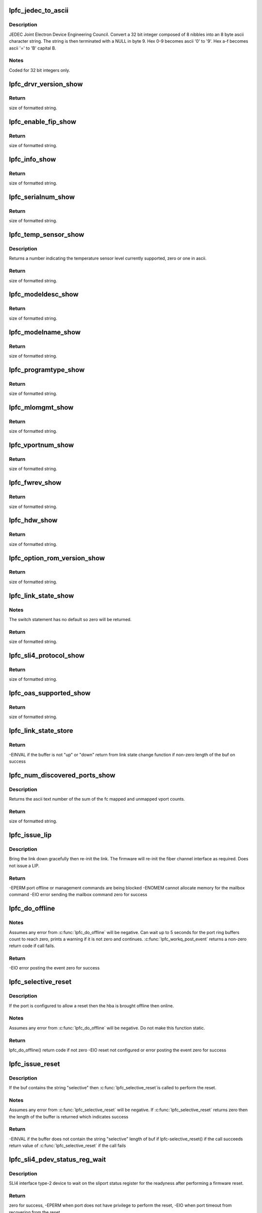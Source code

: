 .. -*- coding: utf-8; mode: rst -*-
.. src-file: drivers/scsi/lpfc/lpfc_attr.c

.. _`lpfc_jedec_to_ascii`:

lpfc_jedec_to_ascii
===================

.. c:function:: void lpfc_jedec_to_ascii(int incr, char hdw)

    Hex to ascii convertor according to JEDEC rules

    :param int incr:
        integer to convert.

    :param char hdw:
        ascii string holding converted integer plus a string terminator.

.. _`lpfc_jedec_to_ascii.description`:

Description
-----------

JEDEC Joint Electron Device Engineering Council.
Convert a 32 bit integer composed of 8 nibbles into an 8 byte ascii
character string. The string is then terminated with a NULL in byte 9.
Hex 0-9 becomes ascii '0' to '9'.
Hex a-f becomes ascii '=' to 'B' capital B.

.. _`lpfc_jedec_to_ascii.notes`:

Notes
-----

Coded for 32 bit integers only.

.. _`lpfc_drvr_version_show`:

lpfc_drvr_version_show
======================

.. c:function:: ssize_t lpfc_drvr_version_show(struct device *dev, struct device_attribute *attr, char *buf)

    Return the Emulex driver string with version number

    :param struct device \*dev:
        class unused variable.

    :param struct device_attribute \*attr:
        device attribute, not used.

    :param char \*buf:
        on return contains the module description text.

.. _`lpfc_drvr_version_show.return`:

Return
------

size of formatted string.

.. _`lpfc_enable_fip_show`:

lpfc_enable_fip_show
====================

.. c:function:: ssize_t lpfc_enable_fip_show(struct device *dev, struct device_attribute *attr, char *buf)

    Return the fip mode of the HBA

    :param struct device \*dev:
        class unused variable.

    :param struct device_attribute \*attr:
        device attribute, not used.

    :param char \*buf:
        on return contains the module description text.

.. _`lpfc_enable_fip_show.return`:

Return
------

size of formatted string.

.. _`lpfc_info_show`:

lpfc_info_show
==============

.. c:function:: ssize_t lpfc_info_show(struct device *dev, struct device_attribute *attr, char *buf)

    Return some pci info about the host in ascii

    :param struct device \*dev:
        class converted to a Scsi_host structure.

    :param struct device_attribute \*attr:
        device attribute, not used.

    :param char \*buf:
        on return contains the formatted text from \ :c:func:`lpfc_info`\ .

.. _`lpfc_info_show.return`:

Return
------

size of formatted string.

.. _`lpfc_serialnum_show`:

lpfc_serialnum_show
===================

.. c:function:: ssize_t lpfc_serialnum_show(struct device *dev, struct device_attribute *attr, char *buf)

    Return the hba serial number in ascii

    :param struct device \*dev:
        class converted to a Scsi_host structure.

    :param struct device_attribute \*attr:
        device attribute, not used.

    :param char \*buf:
        on return contains the formatted text serial number.

.. _`lpfc_serialnum_show.return`:

Return
------

size of formatted string.

.. _`lpfc_temp_sensor_show`:

lpfc_temp_sensor_show
=====================

.. c:function:: ssize_t lpfc_temp_sensor_show(struct device *dev, struct device_attribute *attr, char *buf)

    Return the temperature sensor level

    :param struct device \*dev:
        class converted to a Scsi_host structure.

    :param struct device_attribute \*attr:
        device attribute, not used.

    :param char \*buf:
        on return contains the formatted support level.

.. _`lpfc_temp_sensor_show.description`:

Description
-----------

Returns a number indicating the temperature sensor level currently
supported, zero or one in ascii.

.. _`lpfc_temp_sensor_show.return`:

Return
------

size of formatted string.

.. _`lpfc_modeldesc_show`:

lpfc_modeldesc_show
===================

.. c:function:: ssize_t lpfc_modeldesc_show(struct device *dev, struct device_attribute *attr, char *buf)

    Return the model description of the hba

    :param struct device \*dev:
        class converted to a Scsi_host structure.

    :param struct device_attribute \*attr:
        device attribute, not used.

    :param char \*buf:
        on return contains the scsi vpd model description.

.. _`lpfc_modeldesc_show.return`:

Return
------

size of formatted string.

.. _`lpfc_modelname_show`:

lpfc_modelname_show
===================

.. c:function:: ssize_t lpfc_modelname_show(struct device *dev, struct device_attribute *attr, char *buf)

    Return the model name of the hba

    :param struct device \*dev:
        class converted to a Scsi_host structure.

    :param struct device_attribute \*attr:
        device attribute, not used.

    :param char \*buf:
        on return contains the scsi vpd model name.

.. _`lpfc_modelname_show.return`:

Return
------

size of formatted string.

.. _`lpfc_programtype_show`:

lpfc_programtype_show
=====================

.. c:function:: ssize_t lpfc_programtype_show(struct device *dev, struct device_attribute *attr, char *buf)

    Return the program type of the hba

    :param struct device \*dev:
        class converted to a Scsi_host structure.

    :param struct device_attribute \*attr:
        device attribute, not used.

    :param char \*buf:
        on return contains the scsi vpd program type.

.. _`lpfc_programtype_show.return`:

Return
------

size of formatted string.

.. _`lpfc_mlomgmt_show`:

lpfc_mlomgmt_show
=================

.. c:function:: ssize_t lpfc_mlomgmt_show(struct device *dev, struct device_attribute *attr, char *buf)

    Return the Menlo Maintenance sli flag

    :param struct device \*dev:
        class converted to a Scsi_host structure.

    :param struct device_attribute \*attr:
        device attribute, not used.

    :param char \*buf:
        on return contains the Menlo Maintenance sli flag.

.. _`lpfc_mlomgmt_show.return`:

Return
------

size of formatted string.

.. _`lpfc_vportnum_show`:

lpfc_vportnum_show
==================

.. c:function:: ssize_t lpfc_vportnum_show(struct device *dev, struct device_attribute *attr, char *buf)

    Return the port number in ascii of the hba

    :param struct device \*dev:
        class converted to a Scsi_host structure.

    :param struct device_attribute \*attr:
        device attribute, not used.

    :param char \*buf:
        on return contains scsi vpd program type.

.. _`lpfc_vportnum_show.return`:

Return
------

size of formatted string.

.. _`lpfc_fwrev_show`:

lpfc_fwrev_show
===============

.. c:function:: ssize_t lpfc_fwrev_show(struct device *dev, struct device_attribute *attr, char *buf)

    Return the firmware rev running in the hba

    :param struct device \*dev:
        class converted to a Scsi_host structure.

    :param struct device_attribute \*attr:
        device attribute, not used.

    :param char \*buf:
        on return contains the scsi vpd program type.

.. _`lpfc_fwrev_show.return`:

Return
------

size of formatted string.

.. _`lpfc_hdw_show`:

lpfc_hdw_show
=============

.. c:function:: ssize_t lpfc_hdw_show(struct device *dev, struct device_attribute *attr, char *buf)

    Return the jedec information about the hba

    :param struct device \*dev:
        class converted to a Scsi_host structure.

    :param struct device_attribute \*attr:
        device attribute, not used.

    :param char \*buf:
        on return contains the scsi vpd program type.

.. _`lpfc_hdw_show.return`:

Return
------

size of formatted string.

.. _`lpfc_option_rom_version_show`:

lpfc_option_rom_version_show
============================

.. c:function:: ssize_t lpfc_option_rom_version_show(struct device *dev, struct device_attribute *attr, char *buf)

    Return the adapter ROM FCode version

    :param struct device \*dev:
        class converted to a Scsi_host structure.

    :param struct device_attribute \*attr:
        device attribute, not used.

    :param char \*buf:
        on return contains the ROM and FCode ascii strings.

.. _`lpfc_option_rom_version_show.return`:

Return
------

size of formatted string.

.. _`lpfc_link_state_show`:

lpfc_link_state_show
====================

.. c:function:: ssize_t lpfc_link_state_show(struct device *dev, struct device_attribute *attr, char *buf)

    Return the link state of the port

    :param struct device \*dev:
        class converted to a Scsi_host structure.

    :param struct device_attribute \*attr:
        device attribute, not used.

    :param char \*buf:
        on return contains text describing the state of the link.

.. _`lpfc_link_state_show.notes`:

Notes
-----

The switch statement has no default so zero will be returned.

.. _`lpfc_link_state_show.return`:

Return
------

size of formatted string.

.. _`lpfc_sli4_protocol_show`:

lpfc_sli4_protocol_show
=======================

.. c:function:: ssize_t lpfc_sli4_protocol_show(struct device *dev, struct device_attribute *attr, char *buf)

    Return the fip mode of the HBA

    :param struct device \*dev:
        class unused variable.

    :param struct device_attribute \*attr:
        device attribute, not used.

    :param char \*buf:
        on return contains the module description text.

.. _`lpfc_sli4_protocol_show.return`:

Return
------

size of formatted string.

.. _`lpfc_oas_supported_show`:

lpfc_oas_supported_show
=======================

.. c:function:: ssize_t lpfc_oas_supported_show(struct device *dev, struct device_attribute *attr, char *buf)

    Return whether or not Optimized Access Storage (OAS) is supported.

    :param struct device \*dev:
        class unused variable.

    :param struct device_attribute \*attr:
        device attribute, not used.

    :param char \*buf:
        on return contains the module description text.

.. _`lpfc_oas_supported_show.return`:

Return
------

size of formatted string.

.. _`lpfc_link_state_store`:

lpfc_link_state_store
=====================

.. c:function:: ssize_t lpfc_link_state_store(struct device *dev, struct device_attribute *attr, const char *buf, size_t count)

    Transition the link_state on an HBA port

    :param struct device \*dev:
        class device that is converted into a Scsi_host.

    :param struct device_attribute \*attr:
        device attribute, not used.

    :param const char \*buf:
        one or more lpfc_polling_flags values.

    :param size_t count:
        not used.

.. _`lpfc_link_state_store.return`:

Return
------

-EINVAL if the buffer is not "up" or "down"
return from link state change function if non-zero
length of the buf on success

.. _`lpfc_num_discovered_ports_show`:

lpfc_num_discovered_ports_show
==============================

.. c:function:: ssize_t lpfc_num_discovered_ports_show(struct device *dev, struct device_attribute *attr, char *buf)

    Return sum of mapped and unmapped vports

    :param struct device \*dev:
        class device that is converted into a Scsi_host.

    :param struct device_attribute \*attr:
        device attribute, not used.

    :param char \*buf:
        on return contains the sum of fc mapped and unmapped.

.. _`lpfc_num_discovered_ports_show.description`:

Description
-----------

Returns the ascii text number of the sum of the fc mapped and unmapped
vport counts.

.. _`lpfc_num_discovered_ports_show.return`:

Return
------

size of formatted string.

.. _`lpfc_issue_lip`:

lpfc_issue_lip
==============

.. c:function:: int lpfc_issue_lip(struct Scsi_Host *shost)

    Misnomer, name carried over from long ago

    :param struct Scsi_Host \*shost:
        Scsi_Host pointer.

.. _`lpfc_issue_lip.description`:

Description
-----------

Bring the link down gracefully then re-init the link. The firmware will
re-init the fiber channel interface as required. Does not issue a LIP.

.. _`lpfc_issue_lip.return`:

Return
------

-EPERM port offline or management commands are being blocked
-ENOMEM cannot allocate memory for the mailbox command
-EIO error sending the mailbox command
zero for success

.. _`lpfc_do_offline`:

lpfc_do_offline
===============

.. c:function:: int lpfc_do_offline(struct lpfc_hba *phba, uint32_t type)

    Issues a mailbox command to bring the link down

    :param struct lpfc_hba \*phba:
        lpfc_hba pointer.

    :param uint32_t type:
        LPFC_EVT_OFFLINE, LPFC_EVT_WARM_START, LPFC_EVT_KILL.

.. _`lpfc_do_offline.notes`:

Notes
-----

Assumes any error from \ :c:func:`lpfc_do_offline`\  will be negative.
Can wait up to 5 seconds for the port ring buffers count
to reach zero, prints a warning if it is not zero and continues.
\ :c:func:`lpfc_workq_post_event`\  returns a non-zero return code if call fails.

.. _`lpfc_do_offline.return`:

Return
------

-EIO error posting the event
zero for success

.. _`lpfc_selective_reset`:

lpfc_selective_reset
====================

.. c:function:: int lpfc_selective_reset(struct lpfc_hba *phba)

    Offline then onlines the port

    :param struct lpfc_hba \*phba:
        lpfc_hba pointer.

.. _`lpfc_selective_reset.description`:

Description
-----------

If the port is configured to allow a reset then the hba is brought
offline then online.

.. _`lpfc_selective_reset.notes`:

Notes
-----

Assumes any error from \ :c:func:`lpfc_do_offline`\  will be negative.
Do not make this function static.

.. _`lpfc_selective_reset.return`:

Return
------

lpfc_do_offline() return code if not zero
-EIO reset not configured or error posting the event
zero for success

.. _`lpfc_issue_reset`:

lpfc_issue_reset
================

.. c:function:: ssize_t lpfc_issue_reset(struct device *dev, struct device_attribute *attr, const char *buf, size_t count)

    Selectively resets an adapter

    :param struct device \*dev:
        class device that is converted into a Scsi_host.

    :param struct device_attribute \*attr:
        device attribute, not used.

    :param const char \*buf:
        containing the string "selective".

    :param size_t count:
        unused variable.

.. _`lpfc_issue_reset.description`:

Description
-----------

If the buf contains the string "selective" then \ :c:func:`lpfc_selective_reset`\ 
is called to perform the reset.

.. _`lpfc_issue_reset.notes`:

Notes
-----

Assumes any error from \ :c:func:`lpfc_selective_reset`\  will be negative.
If \ :c:func:`lpfc_selective_reset`\  returns zero then the length of the buffer
is returned which indicates success

.. _`lpfc_issue_reset.return`:

Return
------

-EINVAL if the buffer does not contain the string "selective"
length of buf if lpfc-selective_reset() if the call succeeds
return value of \ :c:func:`lpfc_selective_reset`\  if the call fails

.. _`lpfc_sli4_pdev_status_reg_wait`:

lpfc_sli4_pdev_status_reg_wait
==============================

.. c:function:: int lpfc_sli4_pdev_status_reg_wait(struct lpfc_hba *phba)

    Wait for pdev status register for readyness

    :param struct lpfc_hba \*phba:
        lpfc_hba pointer.

.. _`lpfc_sli4_pdev_status_reg_wait.description`:

Description
-----------

SLI4 interface type-2 device to wait on the sliport status register for
the readyness after performing a firmware reset.

.. _`lpfc_sli4_pdev_status_reg_wait.return`:

Return
------

zero for success, -EPERM when port does not have privilege to perform the
reset, -EIO when port timeout from recovering from the reset.

.. _`lpfc_sli4_pdev_status_reg_wait.note`:

Note
----

As the caller will interpret the return code by value, be careful in making
change or addition to return codes.

.. _`lpfc_sli4_pdev_reg_request`:

lpfc_sli4_pdev_reg_request
==========================

.. c:function:: ssize_t lpfc_sli4_pdev_reg_request(struct lpfc_hba *phba, uint32_t opcode)

    Request physical dev to perform a register acc

    :param struct lpfc_hba \*phba:
        lpfc_hba pointer.

    :param uint32_t opcode:
        *undescribed*

.. _`lpfc_sli4_pdev_reg_request.description`:

Description
-----------

Request SLI4 interface type-2 device to perform a physical register set
access.

.. _`lpfc_sli4_pdev_reg_request.return`:

Return
------

zero for success

.. _`lpfc_nport_evt_cnt_show`:

lpfc_nport_evt_cnt_show
=======================

.. c:function:: ssize_t lpfc_nport_evt_cnt_show(struct device *dev, struct device_attribute *attr, char *buf)

    Return the number of nport events

    :param struct device \*dev:
        class device that is converted into a Scsi_host.

    :param struct device_attribute \*attr:
        device attribute, not used.

    :param char \*buf:
        on return contains the ascii number of nport events.

.. _`lpfc_nport_evt_cnt_show.return`:

Return
------

size of formatted string.

.. _`lpfc_board_mode_show`:

lpfc_board_mode_show
====================

.. c:function:: ssize_t lpfc_board_mode_show(struct device *dev, struct device_attribute *attr, char *buf)

    Return the state of the board

    :param struct device \*dev:
        class device that is converted into a Scsi_host.

    :param struct device_attribute \*attr:
        device attribute, not used.

    :param char \*buf:
        on return contains the state of the adapter.

.. _`lpfc_board_mode_show.return`:

Return
------

size of formatted string.

.. _`lpfc_board_mode_store`:

lpfc_board_mode_store
=====================

.. c:function:: ssize_t lpfc_board_mode_store(struct device *dev, struct device_attribute *attr, const char *buf, size_t count)

    Puts the hba in online, offline, warm or error state

    :param struct device \*dev:
        class device that is converted into a Scsi_host.

    :param struct device_attribute \*attr:
        device attribute, not used.

    :param const char \*buf:
        containing one of the strings "online", "offline", "warm" or "error".

    :param size_t count:
        unused variable.

.. _`lpfc_board_mode_store.return`:

Return
------

-EACCES if enable hba reset not enabled
-EINVAL if the buffer does not contain a valid string (see above)
-EIO if \ :c:func:`lpfc_workq_post_event`\  or \ :c:func:`lpfc_do_offline`\  fails
buf length greater than zero indicates success

.. _`lpfc_get_hba_info`:

lpfc_get_hba_info
=================

.. c:function:: int lpfc_get_hba_info(struct lpfc_hba *phba, uint32_t *mxri, uint32_t *axri, uint32_t *mrpi, uint32_t *arpi, uint32_t *mvpi, uint32_t *avpi)

    Return various bits of informaton about the adapter

    :param struct lpfc_hba \*phba:
        pointer to the adapter structure.

    :param uint32_t \*mxri:
        max xri count.

    :param uint32_t \*axri:
        available xri count.

    :param uint32_t \*mrpi:
        max rpi count.

    :param uint32_t \*arpi:
        available rpi count.

    :param uint32_t \*mvpi:
        max vpi count.

    :param uint32_t \*avpi:
        available vpi count.

.. _`lpfc_get_hba_info.description`:

Description
-----------

If an integer pointer for an count is not null then the value for the
count is returned.

.. _`lpfc_get_hba_info.return`:

Return
------

zero on error
one for success

.. _`lpfc_max_rpi_show`:

lpfc_max_rpi_show
=================

.. c:function:: ssize_t lpfc_max_rpi_show(struct device *dev, struct device_attribute *attr, char *buf)

    Return maximum rpi

    :param struct device \*dev:
        class device that is converted into a Scsi_host.

    :param struct device_attribute \*attr:
        device attribute, not used.

    :param char \*buf:
        on return contains the maximum rpi count in decimal or "Unknown".

.. _`lpfc_max_rpi_show.description`:

Description
-----------

Calls \ :c:func:`lpfc_get_hba_info`\  asking for just the mrpi count.
If \ :c:func:`lpfc_get_hba_info`\  returns zero (failure) the buffer text is set
to "Unknown" and the buffer length is returned, therefore the caller
must check for "Unknown" in the buffer to detect a failure.

.. _`lpfc_max_rpi_show.return`:

Return
------

size of formatted string.

.. _`lpfc_used_rpi_show`:

lpfc_used_rpi_show
==================

.. c:function:: ssize_t lpfc_used_rpi_show(struct device *dev, struct device_attribute *attr, char *buf)

    Return maximum rpi minus available rpi

    :param struct device \*dev:
        class device that is converted into a Scsi_host.

    :param struct device_attribute \*attr:
        device attribute, not used.

    :param char \*buf:
        containing the used rpi count in decimal or "Unknown".

.. _`lpfc_used_rpi_show.description`:

Description
-----------

Calls \ :c:func:`lpfc_get_hba_info`\  asking for just the mrpi and arpi counts.
If \ :c:func:`lpfc_get_hba_info`\  returns zero (failure) the buffer text is set
to "Unknown" and the buffer length is returned, therefore the caller
must check for "Unknown" in the buffer to detect a failure.

.. _`lpfc_used_rpi_show.return`:

Return
------

size of formatted string.

.. _`lpfc_max_xri_show`:

lpfc_max_xri_show
=================

.. c:function:: ssize_t lpfc_max_xri_show(struct device *dev, struct device_attribute *attr, char *buf)

    Return maximum xri

    :param struct device \*dev:
        class device that is converted into a Scsi_host.

    :param struct device_attribute \*attr:
        device attribute, not used.

    :param char \*buf:
        on return contains the maximum xri count in decimal or "Unknown".

.. _`lpfc_max_xri_show.description`:

Description
-----------

Calls \ :c:func:`lpfc_get_hba_info`\  asking for just the mrpi count.
If \ :c:func:`lpfc_get_hba_info`\  returns zero (failure) the buffer text is set
to "Unknown" and the buffer length is returned, therefore the caller
must check for "Unknown" in the buffer to detect a failure.

.. _`lpfc_max_xri_show.return`:

Return
------

size of formatted string.

.. _`lpfc_used_xri_show`:

lpfc_used_xri_show
==================

.. c:function:: ssize_t lpfc_used_xri_show(struct device *dev, struct device_attribute *attr, char *buf)

    Return maximum xpi minus the available xpi

    :param struct device \*dev:
        class device that is converted into a Scsi_host.

    :param struct device_attribute \*attr:
        device attribute, not used.

    :param char \*buf:
        on return contains the used xri count in decimal or "Unknown".

.. _`lpfc_used_xri_show.description`:

Description
-----------

Calls \ :c:func:`lpfc_get_hba_info`\  asking for just the mxri and axri counts.
If \ :c:func:`lpfc_get_hba_info`\  returns zero (failure) the buffer text is set
to "Unknown" and the buffer length is returned, therefore the caller
must check for "Unknown" in the buffer to detect a failure.

.. _`lpfc_used_xri_show.return`:

Return
------

size of formatted string.

.. _`lpfc_max_vpi_show`:

lpfc_max_vpi_show
=================

.. c:function:: ssize_t lpfc_max_vpi_show(struct device *dev, struct device_attribute *attr, char *buf)

    Return maximum vpi

    :param struct device \*dev:
        class device that is converted into a Scsi_host.

    :param struct device_attribute \*attr:
        device attribute, not used.

    :param char \*buf:
        on return contains the maximum vpi count in decimal or "Unknown".

.. _`lpfc_max_vpi_show.description`:

Description
-----------

Calls \ :c:func:`lpfc_get_hba_info`\  asking for just the mvpi count.
If \ :c:func:`lpfc_get_hba_info`\  returns zero (failure) the buffer text is set
to "Unknown" and the buffer length is returned, therefore the caller
must check for "Unknown" in the buffer to detect a failure.

.. _`lpfc_max_vpi_show.return`:

Return
------

size of formatted string.

.. _`lpfc_used_vpi_show`:

lpfc_used_vpi_show
==================

.. c:function:: ssize_t lpfc_used_vpi_show(struct device *dev, struct device_attribute *attr, char *buf)

    Return maximum vpi minus the available vpi

    :param struct device \*dev:
        class device that is converted into a Scsi_host.

    :param struct device_attribute \*attr:
        device attribute, not used.

    :param char \*buf:
        on return contains the used vpi count in decimal or "Unknown".

.. _`lpfc_used_vpi_show.description`:

Description
-----------

Calls \ :c:func:`lpfc_get_hba_info`\  asking for just the mvpi and avpi counts.
If \ :c:func:`lpfc_get_hba_info`\  returns zero (failure) the buffer text is set
to "Unknown" and the buffer length is returned, therefore the caller
must check for "Unknown" in the buffer to detect a failure.

.. _`lpfc_used_vpi_show.return`:

Return
------

size of formatted string.

.. _`lpfc_npiv_info_show`:

lpfc_npiv_info_show
===================

.. c:function:: ssize_t lpfc_npiv_info_show(struct device *dev, struct device_attribute *attr, char *buf)

    Return text about NPIV support for the adapter

    :param struct device \*dev:
        class device that is converted into a Scsi_host.

    :param struct device_attribute \*attr:
        device attribute, not used.

    :param char \*buf:
        text that must be interpreted to determine if npiv is supported.

.. _`lpfc_npiv_info_show.description`:

Description
-----------

Buffer will contain text indicating npiv is not suppoerted on the port,
the port is an NPIV physical port, or it is an npiv virtual port with
the id of the vport.

.. _`lpfc_npiv_info_show.return`:

Return
------

size of formatted string.

.. _`lpfc_poll_show`:

lpfc_poll_show
==============

.. c:function:: ssize_t lpfc_poll_show(struct device *dev, struct device_attribute *attr, char *buf)

    Return text about poll support for the adapter

    :param struct device \*dev:
        class device that is converted into a Scsi_host.

    :param struct device_attribute \*attr:
        device attribute, not used.

    :param char \*buf:
        on return contains the cfg_poll in hex.

.. _`lpfc_poll_show.notes`:

Notes
-----

cfg_poll should be a lpfc_polling_flags type.

.. _`lpfc_poll_show.return`:

Return
------

size of formatted string.

.. _`lpfc_poll_store`:

lpfc_poll_store
===============

.. c:function:: ssize_t lpfc_poll_store(struct device *dev, struct device_attribute *attr, const char *buf, size_t count)

    Set the value of cfg_poll for the adapter

    :param struct device \*dev:
        class device that is converted into a Scsi_host.

    :param struct device_attribute \*attr:
        device attribute, not used.

    :param const char \*buf:
        one or more lpfc_polling_flags values.

    :param size_t count:
        not used.

.. _`lpfc_poll_store.notes`:

Notes
-----

buf contents converted to integer and checked for a valid value.

.. _`lpfc_poll_store.return`:

Return
------

-EINVAL if the buffer connot be converted or is out of range
length of the buf on success

.. _`lpfc_fips_level_show`:

lpfc_fips_level_show
====================

.. c:function:: ssize_t lpfc_fips_level_show(struct device *dev, struct device_attribute *attr, char *buf)

    Return the current FIPS level for the HBA

    :param struct device \*dev:
        class unused variable.

    :param struct device_attribute \*attr:
        device attribute, not used.

    :param char \*buf:
        on return contains the module description text.

.. _`lpfc_fips_level_show.return`:

Return
------

size of formatted string.

.. _`lpfc_fips_rev_show`:

lpfc_fips_rev_show
==================

.. c:function:: ssize_t lpfc_fips_rev_show(struct device *dev, struct device_attribute *attr, char *buf)

    Return the FIPS Spec revision for the HBA

    :param struct device \*dev:
        class unused variable.

    :param struct device_attribute \*attr:
        device attribute, not used.

    :param char \*buf:
        on return contains the module description text.

.. _`lpfc_fips_rev_show.return`:

Return
------

size of formatted string.

.. _`lpfc_dss_show`:

lpfc_dss_show
=============

.. c:function:: ssize_t lpfc_dss_show(struct device *dev, struct device_attribute *attr, char *buf)

    Return the current state of dss and the configured state

    :param struct device \*dev:
        class converted to a Scsi_host structure.

    :param struct device_attribute \*attr:
        device attribute, not used.

    :param char \*buf:
        on return contains the formatted text.

.. _`lpfc_dss_show.return`:

Return
------

size of formatted string.

.. _`lpfc_sriov_hw_max_virtfn_show`:

lpfc_sriov_hw_max_virtfn_show
=============================

.. c:function:: ssize_t lpfc_sriov_hw_max_virtfn_show(struct device *dev, struct device_attribute *attr, char *buf)

    Return maximum number of virtual functions

    :param struct device \*dev:
        class converted to a Scsi_host structure.

    :param struct device_attribute \*attr:
        device attribute, not used.

    :param char \*buf:
        on return contains the formatted support level.

.. _`lpfc_sriov_hw_max_virtfn_show.description`:

Description
-----------

Returns the maximum number of virtual functions a physical function can
support, 0 will be returned if called on virtual function.

.. _`lpfc_sriov_hw_max_virtfn_show.return`:

Return
------

size of formatted string.

.. _`lpfc_enable_bbcr_set`:

lpfc_enable_bbcr_set
====================

.. c:function:: ssize_t lpfc_enable_bbcr_set(struct lpfc_hba *phba, uint val)

    Sets an attribute value.

    :param struct lpfc_hba \*phba:
        pointer the the adapter structure.

    :param uint val:
        integer attribute value.

.. _`lpfc_enable_bbcr_set.description`:

Description
-----------

Validates the min and max values then sets the
adapter config field if in the valid range. prints error message
and does not set the parameter if invalid.

.. _`lpfc_enable_bbcr_set.return`:

Return
------

zero on success
-EINVAL if val is invalid

.. _`lpfc_param_show`:

lpfc_param_show
===============

.. c:function::  lpfc_param_show( attr)

    Return a cfg attribute value in decimal

    :param  attr:
        device attribute, not used.

.. _`lpfc_param_show.description`:

Description
-----------

Macro that given an attr e.g. hba_queue_depth expands
into a function with the name lpfc_hba_queue_depth_show.

lpfc_##attr##_show: Return the decimal value of an adapters cfg_xxx field.

.. _`lpfc_param_show.return`:

Return
------

size of formatted string.

.. _`lpfc_param_hex_show`:

lpfc_param_hex_show
===================

.. c:function::  lpfc_param_hex_show( attr)

    Return a cfg attribute value in hex

    :param  attr:
        device attribute, not used.

.. _`lpfc_param_hex_show.description`:

Description
-----------

Macro that given an attr e.g. hba_queue_depth expands
into a function with the name lpfc_hba_queue_depth_show

lpfc_##attr##_show: Return the hex value of an adapters cfg_xxx field.

.. _`lpfc_param_hex_show.return`:

Return
------

size of formatted string.

.. _`lpfc_param_init`:

lpfc_param_init
===============

.. c:function::  lpfc_param_init( attr,  default,  minval,  maxval)

    Initializes a cfg attribute

    :param  attr:
        *undescribed*

    :param  default:
        *undescribed*

    :param  minval:
        *undescribed*

    :param  maxval:
        *undescribed*

.. _`lpfc_param_init.description`:

Description
-----------

Macro that given an attr e.g. hba_queue_depth expands
into a function with the name lpfc_hba_queue_depth_init. The macro also
takes a default argument, a minimum and maximum argument.

lpfc_##attr##_init: Initializes an attribute.

Validates the min and max values then sets the adapter config field
accordingly, or uses the default if out of range and prints an error message.

.. _`lpfc_param_init.return`:

Return
------

zero on success
-EINVAL if default used

.. _`lpfc_param_set`:

lpfc_param_set
==============

.. c:function::  lpfc_param_set( attr,  default,  minval,  maxval)

    Set a cfg attribute value

    :param  attr:
        *undescribed*

    :param  default:
        *undescribed*

    :param  minval:
        *undescribed*

    :param  maxval:
        *undescribed*

.. _`lpfc_param_set.description`:

Description
-----------

Macro that given an attr e.g. hba_queue_depth expands
into a function with the name lpfc_hba_queue_depth_set

lpfc_##attr##_set: Sets an attribute value.

Validates the min and max values then sets the
adapter config field if in the valid range. prints error message
and does not set the parameter if invalid.

.. _`lpfc_param_set.return`:

Return
------

zero on success
-EINVAL if val is invalid

.. _`lpfc_param_store`:

lpfc_param_store
================

.. c:function::  lpfc_param_store( attr)

    Set a vport attribute value

    :param  attr:
        device attribute, not used.

.. _`lpfc_param_store.description`:

Description
-----------

Macro that given an attr e.g. hba_queue_depth expands
into a function with the name lpfc_hba_queue_depth_store.

lpfc_##attr##_store: Set an sttribute value.

Convert the ascii text number to an integer, then
use the lpfc_##attr##_set function to set the value.

.. _`lpfc_param_store.return`:

Return
------

-EINVAL if val is invalid or lpfc_##attr##_set() fails
length of buffer upon success.

.. _`lpfc_vport_param_show`:

lpfc_vport_param_show
=====================

.. c:function::  lpfc_vport_param_show( attr)

    Return decimal formatted cfg attribute value

    :param  attr:
        device attribute, not used.

.. _`lpfc_vport_param_show.description`:

Description
-----------

Macro that given an attr e.g. hba_queue_depth expands
into a function with the name lpfc_hba_queue_depth_show

lpfc_##attr##_show: prints the attribute value in decimal.

.. _`lpfc_vport_param_show.return`:

Return
------

length of formatted string.

.. _`lpfc_vport_param_hex_show`:

lpfc_vport_param_hex_show
=========================

.. c:function::  lpfc_vport_param_hex_show( attr)

    Return hex formatted attribute value

    :param  attr:
        device attribute, not used.

.. _`lpfc_vport_param_hex_show.description`:

Description
-----------

Macro that given an attr e.g.
hba_queue_depth expands into a function with the name
lpfc_hba_queue_depth_show

lpfc_##attr##_show: prints the attribute value in hexadecimal.

.. _`lpfc_vport_param_hex_show.return`:

Return
------

length of formatted string.

.. _`lpfc_vport_param_init`:

lpfc_vport_param_init
=====================

.. c:function::  lpfc_vport_param_init( attr,  default,  minval,  maxval)

    Initialize a vport cfg attribute

    :param  attr:
        *undescribed*

    :param  default:
        *undescribed*

    :param  minval:
        *undescribed*

    :param  maxval:
        *undescribed*

.. _`lpfc_vport_param_init.description`:

Description
-----------

Macro that given an attr e.g. hba_queue_depth expands
into a function with the name lpfc_hba_queue_depth_init. The macro also
takes a default argument, a minimum and maximum argument.

lpfc_##attr##_init: validates the min and max values then sets the
adapter config field accordingly, or uses the default if out of range
and prints an error message.

.. _`lpfc_vport_param_init.return`:

Return
------

zero on success
-EINVAL if default used

.. _`lpfc_vport_param_set`:

lpfc_vport_param_set
====================

.. c:function::  lpfc_vport_param_set( attr,  default,  minval,  maxval)

    Set a vport cfg attribute

    :param  attr:
        *undescribed*

    :param  default:
        *undescribed*

    :param  minval:
        *undescribed*

    :param  maxval:
        *undescribed*

.. _`lpfc_vport_param_set.description`:

Description
-----------

Macro that given an attr e.g. hba_queue_depth expands
into a function with the name lpfc_hba_queue_depth_set

lpfc_##attr##_set: validates the min and max values then sets the
adapter config field if in the valid range. prints error message
and does not set the parameter if invalid.

.. _`lpfc_vport_param_set.return`:

Return
------

zero on success
-EINVAL if val is invalid

.. _`lpfc_vport_param_store`:

lpfc_vport_param_store
======================

.. c:function::  lpfc_vport_param_store( attr)

    Set a vport attribute

    :param  attr:
        *undescribed*

.. _`lpfc_vport_param_store.description`:

Description
-----------

Macro that given an attr e.g. hba_queue_depth
expands into a function with the name lpfc_hba_queue_depth_store

lpfc_##attr##_store: convert the ascii text number to an integer, then
use the lpfc_##attr##_set function to set the value.

.. _`lpfc_vport_param_store.return`:

Return
------

-EINVAL if val is invalid or lpfc_##attr##_set() fails
length of buffer upon success.

.. _`lpfc_wwn_set`:

lpfc_wwn_set
============

.. c:function:: size_t lpfc_wwn_set(const char *buf, size_t cnt, char wwn)

    Convert string to the 8 byte WWN value.

    :param const char \*buf:
        WWN string.

    :param size_t cnt:
        Length of string.

    :param char wwn:
        Array to receive converted wwn value.

.. _`lpfc_wwn_set.return`:

Return
------

-EINVAL if the buffer does not contain a valid wwn
0 success

.. _`lpfc_soft_wwn_enable_store`:

lpfc_soft_wwn_enable_store
==========================

.. c:function:: ssize_t lpfc_soft_wwn_enable_store(struct device *dev, struct device_attribute *attr, const char *buf, size_t count)

    Allows setting of the wwn if the key is valid

    :param struct device \*dev:
        class device that is converted into a Scsi_host.

    :param struct device_attribute \*attr:
        device attribute, not used.

    :param const char \*buf:
        containing the string lpfc_soft_wwn_key.

    :param size_t count:
        must be size of lpfc_soft_wwn_key.

.. _`lpfc_soft_wwn_enable_store.return`:

Return
------

-EINVAL if the buffer does not contain lpfc_soft_wwn_key
length of buf indicates success

.. _`lpfc_soft_wwpn_show`:

lpfc_soft_wwpn_show
===================

.. c:function:: ssize_t lpfc_soft_wwpn_show(struct device *dev, struct device_attribute *attr, char *buf)

    Return the cfg soft ww port name of the adapter

    :param struct device \*dev:
        class device that is converted into a Scsi_host.

    :param struct device_attribute \*attr:
        device attribute, not used.

    :param char \*buf:
        on return contains the wwpn in hexadecimal.

.. _`lpfc_soft_wwpn_show.return`:

Return
------

size of formatted string.

.. _`lpfc_soft_wwpn_store`:

lpfc_soft_wwpn_store
====================

.. c:function:: ssize_t lpfc_soft_wwpn_store(struct device *dev, struct device_attribute *attr, const char *buf, size_t count)

    Set the ww port name of the adapter \ ``dev``\  class device that is converted into a Scsi_host.

    :param struct device \*dev:
        *undescribed*

    :param struct device_attribute \*attr:
        device attribute, not used.

    :param const char \*buf:
        contains the wwpn in hexadecimal.

    :param size_t count:
        number of wwpn bytes in buf

.. _`lpfc_soft_wwpn_store.return`:

Return
------

-EACCES hba reset not enabled, adapter over temp
-EINVAL soft wwn not enabled, count is invalid, invalid wwpn byte invalid
-EIO error taking adapter offline or online
value of count on success

.. _`lpfc_soft_wwnn_show`:

lpfc_soft_wwnn_show
===================

.. c:function:: ssize_t lpfc_soft_wwnn_show(struct device *dev, struct device_attribute *attr, char *buf)

    Return the cfg soft ww node name for the adapter

    :param struct device \*dev:
        class device that is converted into a Scsi_host.

    :param struct device_attribute \*attr:
        device attribute, not used.

    :param char \*buf:
        on return contains the wwnn in hexadecimal.

.. _`lpfc_soft_wwnn_show.return`:

Return
------

size of formatted string.

.. _`lpfc_soft_wwnn_store`:

lpfc_soft_wwnn_store
====================

.. c:function:: ssize_t lpfc_soft_wwnn_store(struct device *dev, struct device_attribute *attr, const char *buf, size_t count)

    sets the ww node name of the adapter

    :param struct device \*dev:
        *undescribed*

    :param struct device_attribute \*attr:
        *undescribed*

    :param const char \*buf:
        contains the ww node name in hexadecimal.

    :param size_t count:
        number of wwnn bytes in buf.

.. _`lpfc_soft_wwnn_store.return`:

Return
------

-EINVAL soft wwn not enabled, count is invalid, invalid wwnn byte invalid
value of count on success

.. _`lpfc_oas_tgt_show`:

lpfc_oas_tgt_show
=================

.. c:function:: ssize_t lpfc_oas_tgt_show(struct device *dev, struct device_attribute *attr, char *buf)

    Return wwpn of target whose luns maybe enabled for Optimized Access Storage (OAS) operations.

    :param struct device \*dev:
        class device that is converted into a Scsi_host.

    :param struct device_attribute \*attr:
        device attribute, not used.

    :param char \*buf:
        buffer for passing information.

.. _`lpfc_oas_tgt_show.return`:

Return
------

value of count

.. _`lpfc_oas_tgt_store`:

lpfc_oas_tgt_store
==================

.. c:function:: ssize_t lpfc_oas_tgt_store(struct device *dev, struct device_attribute *attr, const char *buf, size_t count)

    Store wwpn of target whose luns maybe enabled for Optimized Access Storage (OAS) operations.

    :param struct device \*dev:
        class device that is converted into a Scsi_host.

    :param struct device_attribute \*attr:
        device attribute, not used.

    :param const char \*buf:
        buffer for passing information.

    :param size_t count:
        Size of the data buffer.

.. _`lpfc_oas_tgt_store.return`:

Return
------

-EINVAL count is invalid, invalid wwpn byte invalid
-EPERM oas is not supported by hba
value of count on success

.. _`lpfc_oas_priority_show`:

lpfc_oas_priority_show
======================

.. c:function:: ssize_t lpfc_oas_priority_show(struct device *dev, struct device_attribute *attr, char *buf)

    Return wwpn of target whose luns maybe enabled for Optimized Access Storage (OAS) operations.

    :param struct device \*dev:
        class device that is converted into a Scsi_host.

    :param struct device_attribute \*attr:
        device attribute, not used.

    :param char \*buf:
        buffer for passing information.

.. _`lpfc_oas_priority_show.return`:

Return
------

value of count

.. _`lpfc_oas_priority_store`:

lpfc_oas_priority_store
=======================

.. c:function:: ssize_t lpfc_oas_priority_store(struct device *dev, struct device_attribute *attr, const char *buf, size_t count)

    Store wwpn of target whose luns maybe enabled for Optimized Access Storage (OAS) operations.

    :param struct device \*dev:
        class device that is converted into a Scsi_host.

    :param struct device_attribute \*attr:
        device attribute, not used.

    :param const char \*buf:
        buffer for passing information.

    :param size_t count:
        Size of the data buffer.

.. _`lpfc_oas_priority_store.return`:

Return
------

-EINVAL count is invalid, invalid wwpn byte invalid
-EPERM oas is not supported by hba
value of count on success

.. _`lpfc_oas_vpt_show`:

lpfc_oas_vpt_show
=================

.. c:function:: ssize_t lpfc_oas_vpt_show(struct device *dev, struct device_attribute *attr, char *buf)

    Return wwpn of vport whose targets maybe enabled for Optimized Access Storage (OAS) operations.

    :param struct device \*dev:
        class device that is converted into a Scsi_host.

    :param struct device_attribute \*attr:
        device attribute, not used.

    :param char \*buf:
        buffer for passing information.

.. _`lpfc_oas_vpt_show.return`:

Return
------

value of count on success

.. _`lpfc_oas_vpt_store`:

lpfc_oas_vpt_store
==================

.. c:function:: ssize_t lpfc_oas_vpt_store(struct device *dev, struct device_attribute *attr, const char *buf, size_t count)

    Store wwpn of vport whose targets maybe enabled for Optimized Access Storage (OAS) operations.

    :param struct device \*dev:
        class device that is converted into a Scsi_host.

    :param struct device_attribute \*attr:
        device attribute, not used.

    :param const char \*buf:
        buffer for passing information.

    :param size_t count:
        Size of the data buffer.

.. _`lpfc_oas_vpt_store.return`:

Return
------

-EINVAL count is invalid, invalid wwpn byte invalid
-EPERM oas is not supported by hba
value of count on success

.. _`lpfc_oas_lun_state_show`:

lpfc_oas_lun_state_show
=======================

.. c:function:: ssize_t lpfc_oas_lun_state_show(struct device *dev, struct device_attribute *attr, char *buf)

    Return the current state (enabled or disabled) of whether luns will be enabled or disabled for Optimized Access Storage (OAS) operations.

    :param struct device \*dev:
        class device that is converted into a Scsi_host.

    :param struct device_attribute \*attr:
        device attribute, not used.

    :param char \*buf:
        buffer for passing information.

.. _`lpfc_oas_lun_state_show.return`:

Return
------

size of formatted string.

.. _`lpfc_oas_lun_state_store`:

lpfc_oas_lun_state_store
========================

.. c:function:: ssize_t lpfc_oas_lun_state_store(struct device *dev, struct device_attribute *attr, const char *buf, size_t count)

    Store the state (enabled or disabled) of whether luns will be enabled or disabled for Optimized Access Storage (OAS) operations.

    :param struct device \*dev:
        class device that is converted into a Scsi_host.

    :param struct device_attribute \*attr:
        device attribute, not used.

    :param const char \*buf:
        buffer for passing information.

    :param size_t count:
        Size of the data buffer.

.. _`lpfc_oas_lun_state_store.return`:

Return
------

-EINVAL count is invalid, invalid wwpn byte invalid
-EPERM oas is not supported by hba
value of count on success

.. _`lpfc_oas_lun_status_show`:

lpfc_oas_lun_status_show
========================

.. c:function:: ssize_t lpfc_oas_lun_status_show(struct device *dev, struct device_attribute *attr, char *buf)

    Return the status of the Optimized Access Storage (OAS) lun returned by the lpfc_oas_lun_show function.

    :param struct device \*dev:
        class device that is converted into a Scsi_host.

    :param struct device_attribute \*attr:
        device attribute, not used.

    :param char \*buf:
        buffer for passing information.

.. _`lpfc_oas_lun_status_show.return`:

Return
------

size of formatted string.

.. _`lpfc_oas_lun_state_set`:

lpfc_oas_lun_state_set
======================

.. c:function:: size_t lpfc_oas_lun_state_set(struct lpfc_hba *phba, uint8_t vpt_wwpn, uint8_t tgt_wwpn, uint64_t lun, uint32_t oas_state, uint8_t pri)

    enable or disable a lun for Optimized Access Storage (OAS) operations.

    :param struct lpfc_hba \*phba:
        lpfc_hba pointer.

    :param uint8_t vpt_wwpn:
        *undescribed*

    :param uint8_t tgt_wwpn:
        *undescribed*

    :param uint64_t lun:
        the fc lun for setting oas state.

    :param uint32_t oas_state:
        the oas state to be set to the lun.

    :param uint8_t pri:
        *undescribed*

.. _`lpfc_oas_lun_state_set.return`:

Return
------

SUCCESS : 0
-EPERM OAS is not enabled or not supported by this port.

.. _`lpfc_oas_lun_get_next`:

lpfc_oas_lun_get_next
=====================

.. c:function:: uint64_t lpfc_oas_lun_get_next(struct lpfc_hba *phba, uint8_t vpt_wwpn, uint8_t tgt_wwpn, uint32_t *lun_status, uint32_t *lun_pri)

    get the next lun that has been enabled for Optimized Access Storage (OAS) operations.

    :param struct lpfc_hba \*phba:
        lpfc_hba pointer.

    :param uint8_t vpt_wwpn:
        wwpn of the vport associated with the returned lun

    :param uint8_t tgt_wwpn:
        wwpn of the target associated with the returned lun

    :param uint32_t \*lun_status:
        status of the lun returned lun

    :param uint32_t \*lun_pri:
        *undescribed*

.. _`lpfc_oas_lun_get_next.description`:

Description
-----------

Returns the first or next lun enabled for OAS operations for the vport/target
specified.  If a lun is found, its vport wwpn, target wwpn and status is
returned.  If the lun is not found, NOT_OAS_ENABLED_LUN is returned.

.. _`lpfc_oas_lun_get_next.return`:

Return
------

lun that is OAS enabled for the vport/target
NOT_OAS_ENABLED_LUN when no oas enabled lun found.

.. _`lpfc_oas_lun_state_change`:

lpfc_oas_lun_state_change
=========================

.. c:function:: ssize_t lpfc_oas_lun_state_change(struct lpfc_hba *phba, uint8_t vpt_wwpn, uint8_t tgt_wwpn, uint64_t lun, uint32_t oas_state, uint8_t pri)

    enable/disable a lun for OAS operations

    :param struct lpfc_hba \*phba:
        lpfc_hba pointer.

    :param uint8_t vpt_wwpn:
        vport wwpn by reference.

    :param uint8_t tgt_wwpn:
        target wwpn by reference.

    :param uint64_t lun:
        the fc lun for setting oas state.

    :param uint32_t oas_state:
        the oas state to be set to the oas_lun.

    :param uint8_t pri:
        *undescribed*

.. _`lpfc_oas_lun_state_change.description`:

Description
-----------

This routine enables (OAS_LUN_ENABLE) or disables (OAS_LUN_DISABLE)
a lun for OAS operations.

.. _`lpfc_oas_lun_state_change.success`:

SUCCESS
-------

0
-ENOMEM: failed to enable an lun for OAS operations
-EPERM: OAS is not enabled

.. _`lpfc_oas_lun_show`:

lpfc_oas_lun_show
=================

.. c:function:: ssize_t lpfc_oas_lun_show(struct device *dev, struct device_attribute *attr, char *buf)

    Return oas enabled luns from a chosen target

    :param struct device \*dev:
        class device that is converted into a Scsi_host.

    :param struct device_attribute \*attr:
        device attribute, not used.

    :param char \*buf:
        buffer for passing information.

.. _`lpfc_oas_lun_show.description`:

Description
-----------

This routine returns a lun enabled for OAS each time the function
is called.

.. _`lpfc_oas_lun_show.success`:

SUCCESS
-------

size of formatted string.
-EFAULT: target or vport wwpn was not set properly.
-EPERM: oas is not enabled.

.. _`lpfc_oas_lun_store`:

lpfc_oas_lun_store
==================

.. c:function:: ssize_t lpfc_oas_lun_store(struct device *dev, struct device_attribute *attr, const char *buf, size_t count)

    Sets the OAS state for lun

    :param struct device \*dev:
        class device that is converted into a Scsi_host.

    :param struct device_attribute \*attr:
        device attribute, not used.

    :param const char \*buf:
        buffer for passing information.

    :param size_t count:
        *undescribed*

.. _`lpfc_oas_lun_store.description`:

Description
-----------

This function sets the OAS state for lun.  Before this function is called,
the vport wwpn, target wwpn, and oas state need to be set.

.. _`lpfc_oas_lun_store.success`:

SUCCESS
-------

size of formatted string.
-EFAULT: target or vport wwpn was not set properly.
-EPERM: oas is not enabled.
size of formatted string.

.. _`lpfc_nodev_tmo_show`:

lpfc_nodev_tmo_show
===================

.. c:function:: ssize_t lpfc_nodev_tmo_show(struct device *dev, struct device_attribute *attr, char *buf)

    Return the hba dev loss timeout value

    :param struct device \*dev:
        class converted to a Scsi_host structure.

    :param struct device_attribute \*attr:
        device attribute, not used.

    :param char \*buf:
        on return contains the dev loss timeout in decimal.

.. _`lpfc_nodev_tmo_show.return`:

Return
------

size of formatted string.

.. _`lpfc_nodev_tmo_init`:

lpfc_nodev_tmo_init
===================

.. c:function:: int lpfc_nodev_tmo_init(struct lpfc_vport *vport, int val)

    Set the hba nodev timeout value

    :param struct lpfc_vport \*vport:
        lpfc vport structure pointer.

    :param int val:
        contains the nodev timeout value.

.. _`lpfc_nodev_tmo_init.description`:

Description
-----------

If the devloss tmo is already set then nodev tmo is set to devloss tmo,
a kernel error message is printed and zero is returned.
Else if val is in range then nodev tmo and devloss tmo are set to val.
Otherwise nodev tmo is set to the default value.

.. _`lpfc_nodev_tmo_init.return`:

Return
------

zero if already set or if val is in range
-EINVAL val out of range

.. _`lpfc_update_rport_devloss_tmo`:

lpfc_update_rport_devloss_tmo
=============================

.. c:function:: void lpfc_update_rport_devloss_tmo(struct lpfc_vport *vport)

    Update dev loss tmo value

    :param struct lpfc_vport \*vport:
        lpfc vport structure pointer.

.. _`lpfc_update_rport_devloss_tmo.description`:

Description
-----------

Update all the ndlp's dev loss tmo with the vport devloss tmo value.

.. _`lpfc_nodev_tmo_set`:

lpfc_nodev_tmo_set
==================

.. c:function:: int lpfc_nodev_tmo_set(struct lpfc_vport *vport, int val)

    Set the vport nodev tmo and devloss tmo values

    :param struct lpfc_vport \*vport:
        lpfc vport structure pointer.

    :param int val:
        contains the tmo value.

.. _`lpfc_nodev_tmo_set.description`:

Description
-----------

If the devloss tmo is already set or the vport dev loss tmo has changed
then a kernel error message is printed and zero is returned.
Else if val is in range then nodev tmo and devloss tmo are set to val.
Otherwise nodev tmo is set to the default value.

.. _`lpfc_nodev_tmo_set.return`:

Return
------

zero if already set or if val is in range
-EINVAL val out of range

.. _`lpfc_devloss_tmo_set`:

lpfc_devloss_tmo_set
====================

.. c:function:: int lpfc_devloss_tmo_set(struct lpfc_vport *vport, int val)

    Sets vport nodev tmo, devloss tmo values, changed bit

    :param struct lpfc_vport \*vport:
        lpfc vport structure pointer.

    :param int val:
        contains the tmo value.

.. _`lpfc_devloss_tmo_set.description`:

Description
-----------

If val is in a valid range then set the vport nodev tmo,
devloss tmo, also set the vport dev loss tmo changed flag.
Else a kernel error message is printed.

.. _`lpfc_devloss_tmo_set.return`:

Return
------

zero if val is in range
-EINVAL val out of range

.. _`lpfc_restrict_login_init`:

lpfc_restrict_login_init
========================

.. c:function:: int lpfc_restrict_login_init(struct lpfc_vport *vport, int val)

    Set the vport restrict login flag

    :param struct lpfc_vport \*vport:
        lpfc vport structure pointer.

    :param int val:
        contains the restrict login value.

.. _`lpfc_restrict_login_init.description`:

Description
-----------

If val is not in a valid range then log a kernel error message and set
the vport restrict login to one.
If the port type is physical clear the restrict login flag and return.
Else set the restrict login flag to val.

.. _`lpfc_restrict_login_init.return`:

Return
------

zero if val is in range
-EINVAL val out of range

.. _`lpfc_restrict_login_set`:

lpfc_restrict_login_set
=======================

.. c:function:: int lpfc_restrict_login_set(struct lpfc_vport *vport, int val)

    Set the vport restrict login flag

    :param struct lpfc_vport \*vport:
        lpfc vport structure pointer.

    :param int val:
        contains the restrict login value.

.. _`lpfc_restrict_login_set.description`:

Description
-----------

If val is not in a valid range then log a kernel error message and set
the vport restrict login to one.
If the port type is physical and the val is not zero log a kernel
error message, clear the restrict login flag and return zero.
Else set the restrict login flag to val.

.. _`lpfc_restrict_login_set.return`:

Return
------

zero if val is in range
-EINVAL val out of range

.. _`lpfc_topology_store`:

lpfc_topology_store
===================

.. c:function:: ssize_t lpfc_topology_store(struct device *dev, struct device_attribute *attr, const char *buf, size_t count)

    Set the adapters topology field

    :param struct device \*dev:
        *undescribed*

    :param struct device_attribute \*attr:
        *undescribed*

    :param const char \*buf:
        *undescribed*

    :param size_t count:
        *undescribed*

.. _`lpfc_topology_store.description`:

Description
-----------

If val is in a valid range then set the adapter's topology field and
issue a lip; if the lip fails reset the topology to the old value.

If the value is not in range log a kernel error message and return an error.

.. _`lpfc_topology_store.return`:

Return
------

zero if val is in range and lip okay
non-zero return value from \ :c:func:`lpfc_issue_lip`\ 
-EINVAL val out of range

.. _`lpfc_static_vport_show`:

lpfc_static_vport_show
======================

.. c:function:: ssize_t lpfc_static_vport_show(struct device *dev, struct device_attribute *attr, char *buf)

    Read callback function for lpfc_static_vport sysfs file.

    :param struct device \*dev:
        Pointer to class device object.

    :param struct device_attribute \*attr:
        device attribute structure.

    :param char \*buf:
        Data buffer.

.. _`lpfc_static_vport_show.description`:

Description
-----------

This function is the read call back function for
lpfc_static_vport sysfs file. The lpfc_static_vport
sysfs file report the mageability of the vport.

.. _`lpfc_stat_data_ctrl_store`:

lpfc_stat_data_ctrl_store
=========================

.. c:function:: ssize_t lpfc_stat_data_ctrl_store(struct device *dev, struct device_attribute *attr, const char *buf, size_t count)

    write call back for lpfc_stat_data_ctrl sysfs file

    :param struct device \*dev:
        Pointer to class device.

    :param struct device_attribute \*attr:
        *undescribed*

    :param const char \*buf:
        Data buffer.

    :param size_t count:
        Size of the data buffer.

.. _`lpfc_stat_data_ctrl_store.description`:

Description
-----------

This function get called when a user write to the lpfc_stat_data_ctrl
sysfs file. This function parse the command written to the sysfs file
and take appropriate action. These commands are used for controlling
driver statistical data collection.
Following are the command this function handles.

setbucket <bucket_type> <base> <step>
= Set the latency buckets.
destroybucket            = destroy all the buckets.
start                    = start data collection
stop                     = stop data collection
reset                    = reset the collected data

.. _`lpfc_stat_data_ctrl_show`:

lpfc_stat_data_ctrl_show
========================

.. c:function:: ssize_t lpfc_stat_data_ctrl_show(struct device *dev, struct device_attribute *attr, char *buf)

    Read function for lpfc_stat_data_ctrl sysfs file

    :param struct device \*dev:
        Pointer to class device object.

    :param struct device_attribute \*attr:
        *undescribed*

    :param char \*buf:
        Data buffer.

.. _`lpfc_stat_data_ctrl_show.description`:

Description
-----------

This function is the read call back function for
lpfc_stat_data_ctrl sysfs file. This function report the
current statistical data collection state.

.. _`sysfs_drvr_stat_data_read`:

sysfs_drvr_stat_data_read
=========================

.. c:function:: ssize_t sysfs_drvr_stat_data_read(struct file *filp, struct kobject *kobj, struct bin_attribute *bin_attr, char *buf, loff_t off, size_t count)

    Read function for lpfc_drvr_stat_data attribute

    :param struct file \*filp:
        sysfs file

    :param struct kobject \*kobj:
        Pointer to the kernel object

    :param struct bin_attribute \*bin_attr:
        Attribute object

    :param char \*buf:
        *undescribed*

    :param loff_t off:
        File offset

    :param size_t count:
        Buffer size

.. _`sysfs_drvr_stat_data_read.description`:

Description
-----------

This function is the read call back function for lpfc_drvr_stat_data
sysfs file. This function export the statistical data to user
applications.

.. _`lpfc_link_speed_store`:

lpfc_link_speed_store
=====================

.. c:function:: ssize_t lpfc_link_speed_store(struct device *dev, struct device_attribute *attr, const char *buf, size_t count)

    Set the adapters link speed

    :param struct device \*dev:
        *undescribed*

    :param struct device_attribute \*attr:
        *undescribed*

    :param const char \*buf:
        *undescribed*

    :param size_t count:
        *undescribed*

.. _`lpfc_link_speed_store.description`:

Description
-----------

If val is in a valid range then set the adapter's link speed field and
issue a lip; if the lip fails reset the link speed to the old value.

.. _`lpfc_link_speed_store.notes`:

Notes
-----

If the value is not in range log a kernel error message and return an error.

.. _`lpfc_link_speed_store.return`:

Return
------

zero if val is in range and lip okay.
non-zero return value from \ :c:func:`lpfc_issue_lip`\ 
-EINVAL val out of range

.. _`lpfc_link_speed_init`:

lpfc_link_speed_init
====================

.. c:function:: int lpfc_link_speed_init(struct lpfc_hba *phba, int val)

    Set the adapters link speed

    :param struct lpfc_hba \*phba:
        lpfc_hba pointer.

    :param int val:
        link speed value.

.. _`lpfc_link_speed_init.description`:

Description
-----------

If val is in a valid range then set the adapter's link speed field.

.. _`lpfc_link_speed_init.notes`:

Notes
-----

If the value is not in range log a kernel error message, clear the link
speed and return an error.

.. _`lpfc_link_speed_init.return`:

Return
------

zero if val saved.
-EINVAL val out of range

.. _`lpfc_aer_support_store`:

lpfc_aer_support_store
======================

.. c:function:: ssize_t lpfc_aer_support_store(struct device *dev, struct device_attribute *attr, const char *buf, size_t count)

    Set the adapter for aer support

    :param struct device \*dev:
        class device that is converted into a Scsi_host.

    :param struct device_attribute \*attr:
        device attribute, not used.

    :param const char \*buf:
        containing enable or disable aer flag.

    :param size_t count:
        unused variable.

.. _`lpfc_aer_support_store.description`:

Description
-----------

If the val is 1 and currently the device's AER capability was not
enabled, invoke the kernel's enable AER helper routine, trying to
enable the device's AER capability. If the helper routine enabling
AER returns success, update the device's cfg_aer_support flag to
indicate AER is supported by the device; otherwise, if the device
AER capability is already enabled to support AER, then do nothing.

If the val is 0 and currently the device's AER support was enabled,
invoke the kernel's disable AER helper routine. After that, update
the device's cfg_aer_support flag to indicate AER is not supported
by the device; otherwise, if the device AER capability is already
disabled from supporting AER, then do nothing.

.. _`lpfc_aer_support_store.return`:

Return
------

length of the buf on success if val is in range the intended mode
is supported.
-EINVAL if val out of range or intended mode is not supported.

.. _`lpfc_aer_cleanup_state`:

lpfc_aer_cleanup_state
======================

.. c:function:: ssize_t lpfc_aer_cleanup_state(struct device *dev, struct device_attribute *attr, const char *buf, size_t count)

    Clean up aer state to the aer enabled device

    :param struct device \*dev:
        class device that is converted into a Scsi_host.

    :param struct device_attribute \*attr:
        device attribute, not used.

    :param const char \*buf:
        containing flag 1 for aer cleanup state.

    :param size_t count:
        unused variable.

.. _`lpfc_aer_cleanup_state.description`:

Description
-----------

If the \ ``buf``\  contains 1 and the device currently has the AER support
enabled, then invokes the kernel AER helper routine
pci_cleanup_aer_uncorrect_error_status to clean up the uncorrectable
error status register.

.. _`lpfc_aer_cleanup_state.return`:

Return
------


-EINVAL if the buf does not contain the 1 or the device is not currently
enabled with the AER support.

.. _`lpfc_sriov_nr_virtfn_store`:

lpfc_sriov_nr_virtfn_store
==========================

.. c:function:: ssize_t lpfc_sriov_nr_virtfn_store(struct device *dev, struct device_attribute *attr, const char *buf, size_t count)

    Enable the adapter for sr-iov virtual functions

    :param struct device \*dev:
        class device that is converted into a Scsi_host.

    :param struct device_attribute \*attr:
        device attribute, not used.

    :param const char \*buf:
        containing the string the number of vfs to be enabled.

    :param size_t count:
        unused variable.

.. _`lpfc_sriov_nr_virtfn_store.description`:

Description
-----------

When this api is called either through user sysfs, the driver shall
try to enable or disable SR-IOV virtual functions according to the

.. _`lpfc_sriov_nr_virtfn_store.following`:

following
---------


If zero virtual function has been enabled to the physical function,
the driver shall invoke the pci enable virtual function api trying
to enable the virtual functions. If the nr_vfn provided is greater
than the maximum supported, the maximum virtual function number will
be used for invoking the api; otherwise, the nr_vfn provided shall
be used for invoking the api. If the api call returned success, the
actual number of virtual functions enabled will be set to the driver
cfg_sriov_nr_virtfn; otherwise, -EINVAL shall be returned and driver
cfg_sriov_nr_virtfn remains zero.

If none-zero virtual functions have already been enabled to the
physical function, as reflected by the driver's cfg_sriov_nr_virtfn,
-EINVAL will be returned and the driver does nothing;

If the nr_vfn provided is zero and none-zero virtual functions have
been enabled, as indicated by the driver's cfg_sriov_nr_virtfn, the
disabling virtual function api shall be invoded to disable all the
virtual functions and driver's cfg_sriov_nr_virtfn shall be set to
zero. Otherwise, if zero virtual function has been enabled, do
nothing.

.. _`lpfc_sriov_nr_virtfn_store.return`:

Return
------

length of the buf on success if val is in range the intended mode
is supported.
-EINVAL if val out of range or intended mode is not supported.

.. _`lpfc_request_firmware_upgrade_store`:

lpfc_request_firmware_upgrade_store
===================================

.. c:function:: ssize_t lpfc_request_firmware_upgrade_store(struct device *dev, struct device_attribute *attr, const char *buf, size_t count)

    Request for Linux generic firmware upgrade

    :param struct device \*dev:
        class device that is converted into a Scsi_host.

    :param struct device_attribute \*attr:
        device attribute, not used.

    :param const char \*buf:
        containing the string the number of vfs to be enabled.

    :param size_t count:
        unused variable.

.. _`lpfc_request_firmware_upgrade_store.return`:

Return
------


length of the buf on success if val is in range the intended mode
is supported.
-EINVAL if val out of range or intended mode is not supported.

.. _`lpfc_request_firmware_upgrade_init`:

lpfc_request_firmware_upgrade_init
==================================

.. c:function:: int lpfc_request_firmware_upgrade_init(struct lpfc_hba *phba, int val)

    Enable initial linux generic fw upgrade

    :param struct lpfc_hba \*phba:
        lpfc_hba pointer.

    :param int val:
        0 or 1.

.. _`lpfc_request_firmware_upgrade_init.description`:

Description
-----------

Set the initial Linux generic firmware upgrade enable or disable flag.

.. _`lpfc_request_firmware_upgrade_init.return`:

Return
------

zero if val saved.
-EINVAL val out of range

.. _`lpfc_fcp_imax_store`:

lpfc_fcp_imax_store
===================

.. c:function:: ssize_t lpfc_fcp_imax_store(struct device *dev, struct device_attribute *attr, const char *buf, size_t count)

    :param struct device \*dev:
        class device that is converted into a Scsi_host.

    :param struct device_attribute \*attr:
        device attribute, not used.

    :param const char \*buf:
        string with the number of fast-path FCP interrupts per second.

    :param size_t count:
        unused variable.

.. _`lpfc_fcp_imax_store.description`:

Description
-----------

If val is in a valid range [636,651042], then set the adapter's
maximum number of fast-path FCP interrupts per second.

.. _`lpfc_fcp_imax_store.return`:

Return
------

length of the buf on success if val is in range the intended mode
is supported.
-EINVAL if val out of range or intended mode is not supported.

.. _`lpfc_fcp_imax_init`:

lpfc_fcp_imax_init
==================

.. c:function:: int lpfc_fcp_imax_init(struct lpfc_hba *phba, int val)

    Set the initial sr-iov virtual function enable

    :param struct lpfc_hba \*phba:
        lpfc_hba pointer.

    :param int val:
        link speed value.

.. _`lpfc_fcp_imax_init.description`:

Description
-----------

If val is in a valid range [636,651042], then initialize the adapter's
maximum number of fast-path FCP interrupts per second.

.. _`lpfc_fcp_imax_init.return`:

Return
------

zero if val saved.
-EINVAL val out of range

.. _`lpfc_fcp_cpu_map_show`:

lpfc_fcp_cpu_map_show
=====================

.. c:function:: ssize_t lpfc_fcp_cpu_map_show(struct device *dev, struct device_attribute *attr, char *buf)

    Display current driver CPU affinity

    :param struct device \*dev:
        class converted to a Scsi_host structure.

    :param struct device_attribute \*attr:
        device attribute, not used.

    :param char \*buf:
        on return contains text describing the state of the link.

.. _`lpfc_fcp_cpu_map_show.return`:

Return
------

size of formatted string.

.. _`lpfc_fcp_cpu_map_store`:

lpfc_fcp_cpu_map_store
======================

.. c:function:: ssize_t lpfc_fcp_cpu_map_store(struct device *dev, struct device_attribute *attr, const char *buf, size_t count)

    Change CPU affinity of driver vectors

    :param struct device \*dev:
        class device that is converted into a Scsi_host.

    :param struct device_attribute \*attr:
        device attribute, not used.

    :param const char \*buf:
        one or more lpfc_polling_flags values.

    :param size_t count:
        not used.

.. _`lpfc_fcp_cpu_map_store.return`:

Return
------

-EINVAL  - Not implemented yet.

.. _`lpfc_fcp_cpu_map_init`:

lpfc_fcp_cpu_map_init
=====================

.. c:function:: int lpfc_fcp_cpu_map_init(struct lpfc_hba *phba, int val)

    Set the initial sr-iov virtual function enable

    :param struct lpfc_hba \*phba:
        lpfc_hba pointer.

    :param int val:
        link speed value.

.. _`lpfc_fcp_cpu_map_init.description`:

Description
-----------

If val is in a valid range [0-2], then affinitze the adapter's
MSIX vectors.

.. _`lpfc_fcp_cpu_map_init.return`:

Return
------

zero if val saved.
-EINVAL val out of range

.. _`sysfs_ctlreg_write`:

sysfs_ctlreg_write
==================

.. c:function:: ssize_t sysfs_ctlreg_write(struct file *filp, struct kobject *kobj, struct bin_attribute *bin_attr, char *buf, loff_t off, size_t count)

    Write method for writing to ctlreg

    :param struct file \*filp:
        open sysfs file

    :param struct kobject \*kobj:
        kernel kobject that contains the kernel class device.

    :param struct bin_attribute \*bin_attr:
        kernel attributes passed to us.

    :param char \*buf:
        contains the data to be written to the adapter IOREG space.

    :param loff_t off:
        offset into buffer to beginning of data.

    :param size_t count:
        bytes to transfer.

.. _`sysfs_ctlreg_write.description`:

Description
-----------

Accessed via /sys/class/scsi_host/hostxxx/ctlreg.
Uses the adapter io control registers to send buf contents to the adapter.

.. _`sysfs_ctlreg_write.return`:

Return
------

-ERANGE off and count combo out of range
-EINVAL off, count or buff address invalid
-EPERM adapter is offline
value of count, buf contents written

.. _`sysfs_ctlreg_read`:

sysfs_ctlreg_read
=================

.. c:function:: ssize_t sysfs_ctlreg_read(struct file *filp, struct kobject *kobj, struct bin_attribute *bin_attr, char *buf, loff_t off, size_t count)

    Read method for reading from ctlreg

    :param struct file \*filp:
        open sysfs file

    :param struct kobject \*kobj:
        kernel kobject that contains the kernel class device.

    :param struct bin_attribute \*bin_attr:
        kernel attributes passed to us.

    :param char \*buf:
        if successful contains the data from the adapter IOREG space.

    :param loff_t off:
        offset into buffer to beginning of data.

    :param size_t count:
        bytes to transfer.

.. _`sysfs_ctlreg_read.description`:

Description
-----------

Accessed via /sys/class/scsi_host/hostxxx/ctlreg.
Uses the adapter io control registers to read data into buf.

.. _`sysfs_ctlreg_read.return`:

Return
------

-ERANGE off and count combo out of range
-EINVAL off, count or buff address invalid
value of count, buf contents read

.. _`sysfs_mbox_write`:

sysfs_mbox_write
================

.. c:function:: ssize_t sysfs_mbox_write(struct file *filp, struct kobject *kobj, struct bin_attribute *bin_attr, char *buf, loff_t off, size_t count)

    Write method for writing information via mbox

    :param struct file \*filp:
        open sysfs file

    :param struct kobject \*kobj:
        kernel kobject that contains the kernel class device.

    :param struct bin_attribute \*bin_attr:
        kernel attributes passed to us.

    :param char \*buf:
        contains the data to be written to sysfs mbox.

    :param loff_t off:
        offset into buffer to beginning of data.

    :param size_t count:
        bytes to transfer.

.. _`sysfs_mbox_write.description`:

Description
-----------

Deprecated function. All mailbox access from user space is performed via the
bsg interface.

.. _`sysfs_mbox_write.return`:

Return
------

-EPERM operation not permitted

.. _`sysfs_mbox_read`:

sysfs_mbox_read
===============

.. c:function:: ssize_t sysfs_mbox_read(struct file *filp, struct kobject *kobj, struct bin_attribute *bin_attr, char *buf, loff_t off, size_t count)

    Read method for reading information via mbox

    :param struct file \*filp:
        open sysfs file

    :param struct kobject \*kobj:
        kernel kobject that contains the kernel class device.

    :param struct bin_attribute \*bin_attr:
        kernel attributes passed to us.

    :param char \*buf:
        contains the data to be read from sysfs mbox.

    :param loff_t off:
        offset into buffer to beginning of data.

    :param size_t count:
        bytes to transfer.

.. _`sysfs_mbox_read.description`:

Description
-----------

Deprecated function. All mailbox access from user space is performed via the
bsg interface.

.. _`sysfs_mbox_read.return`:

Return
------

-EPERM operation not permitted

.. _`lpfc_alloc_sysfs_attr`:

lpfc_alloc_sysfs_attr
=====================

.. c:function:: int lpfc_alloc_sysfs_attr(struct lpfc_vport *vport)

    Creates the ctlreg and mbox entries

    :param struct lpfc_vport \*vport:
        address of lpfc vport structure.

.. _`lpfc_alloc_sysfs_attr.return-codes`:

Return codes
------------

zero on success
error return code from \ :c:func:`sysfs_create_bin_file`\ 

.. _`lpfc_free_sysfs_attr`:

lpfc_free_sysfs_attr
====================

.. c:function:: void lpfc_free_sysfs_attr(struct lpfc_vport *vport)

    Removes the ctlreg and mbox entries

    :param struct lpfc_vport \*vport:
        address of lpfc vport structure.

.. _`lpfc_get_host_symbolic_name`:

lpfc_get_host_symbolic_name
===========================

.. c:function:: void lpfc_get_host_symbolic_name(struct Scsi_Host *shost)

    Copy symbolic name into the scsi host

    :param struct Scsi_Host \*shost:
        kernel scsi host pointer.

.. _`lpfc_get_host_port_id`:

lpfc_get_host_port_id
=====================

.. c:function:: void lpfc_get_host_port_id(struct Scsi_Host *shost)

    Copy the vport DID into the scsi host port id

    :param struct Scsi_Host \*shost:
        kernel scsi host pointer.

.. _`lpfc_get_host_port_type`:

lpfc_get_host_port_type
=======================

.. c:function:: void lpfc_get_host_port_type(struct Scsi_Host *shost)

    Set the value of the scsi host port type

    :param struct Scsi_Host \*shost:
        kernel scsi host pointer.

.. _`lpfc_get_host_port_state`:

lpfc_get_host_port_state
========================

.. c:function:: void lpfc_get_host_port_state(struct Scsi_Host *shost)

    Set the value of the scsi host port state

    :param struct Scsi_Host \*shost:
        kernel scsi host pointer.

.. _`lpfc_get_host_speed`:

lpfc_get_host_speed
===================

.. c:function:: void lpfc_get_host_speed(struct Scsi_Host *shost)

    Set the value of the scsi host speed

    :param struct Scsi_Host \*shost:
        kernel scsi host pointer.

.. _`lpfc_get_host_fabric_name`:

lpfc_get_host_fabric_name
=========================

.. c:function:: void lpfc_get_host_fabric_name(struct Scsi_Host *shost)

    Set the value of the scsi host fabric name

    :param struct Scsi_Host \*shost:
        kernel scsi host pointer.

.. _`lpfc_get_stats`:

lpfc_get_stats
==============

.. c:function:: struct fc_host_statistics *lpfc_get_stats(struct Scsi_Host *shost)

    Return statistical information about the adapter

    :param struct Scsi_Host \*shost:
        kernel scsi host pointer.

.. _`lpfc_get_stats.notes`:

Notes
-----

NULL on error for link down, no mbox pool, sli2 active,
management not allowed, memory allocation error, or mbox error.

.. _`lpfc_get_stats.return`:

Return
------

NULL for error
address of the adapter host statistics

.. _`lpfc_reset_stats`:

lpfc_reset_stats
================

.. c:function:: void lpfc_reset_stats(struct Scsi_Host *shost)

    Copy the adapter link stats information

    :param struct Scsi_Host \*shost:
        kernel scsi host pointer.

.. _`lpfc_get_node_by_target`:

lpfc_get_node_by_target
=======================

.. c:function:: struct lpfc_nodelist *lpfc_get_node_by_target(struct scsi_target *starget)

    Return the nodelist for a target

    :param struct scsi_target \*starget:
        kernel scsi target pointer.

.. _`lpfc_get_node_by_target.return`:

Return
------

address of the node list if found
NULL target not found

.. _`lpfc_get_starget_port_id`:

lpfc_get_starget_port_id
========================

.. c:function:: void lpfc_get_starget_port_id(struct scsi_target *starget)

    Set the target port id to the ndlp DID or -1

    :param struct scsi_target \*starget:
        kernel scsi target pointer.

.. _`lpfc_get_starget_node_name`:

lpfc_get_starget_node_name
==========================

.. c:function:: void lpfc_get_starget_node_name(struct scsi_target *starget)

    Set the target node name

    :param struct scsi_target \*starget:
        kernel scsi target pointer.

.. _`lpfc_get_starget_node_name.description`:

Description
-----------

Set the target node name to the ndlp node name wwn or zero.

.. _`lpfc_get_starget_port_name`:

lpfc_get_starget_port_name
==========================

.. c:function:: void lpfc_get_starget_port_name(struct scsi_target *starget)

    Set the target port name

    :param struct scsi_target \*starget:
        kernel scsi target pointer.

.. _`lpfc_get_starget_port_name.description`:

Description
-----------

set the target port name to the ndlp port name wwn or zero.

.. _`lpfc_set_rport_loss_tmo`:

lpfc_set_rport_loss_tmo
=======================

.. c:function:: void lpfc_set_rport_loss_tmo(struct fc_rport *rport, uint32_t timeout)

    Set the rport dev loss tmo

    :param struct fc_rport \*rport:
        fc rport address.

    :param uint32_t timeout:
        new value for dev loss tmo.

.. _`lpfc_set_rport_loss_tmo.description`:

Description
-----------

If timeout is non zero set the dev_loss_tmo to timeout, else set
dev_loss_tmo to one.

.. _`lpfc_rport_show_function`:

lpfc_rport_show_function
========================

.. c:function::  lpfc_rport_show_function( field,  format_string,  sz,  cast)

    Return rport target information

    :param  field:
        *undescribed*

    :param  format_string:
        *undescribed*

    :param  sz:
        *undescribed*

    :param  cast:
        *undescribed*

.. _`lpfc_rport_show_function.description`:

Description
-----------

Macro that uses field to generate a function with the name lpfc_show_rport\_

lpfc_show_rport_##field: returns the bytes formatted in buf

.. _`lpfc_rport_show_function.return`:

Return
------

size of formatted string.

.. _`lpfc_set_vport_symbolic_name`:

lpfc_set_vport_symbolic_name
============================

.. c:function:: void lpfc_set_vport_symbolic_name(struct fc_vport *fc_vport)

    Set the vport's symbolic name

    :param struct fc_vport \*fc_vport:
        The fc_vport who's symbolic name has been changed.

.. _`lpfc_set_vport_symbolic_name.description`:

Description
-----------

This function is called by the transport after the \ ``fc_vport``\ 's symbolic name
has been changed. This function re-registers the symbolic name with the
switch to propagate the change into the fabric if the vport is active.

.. _`lpfc_hba_log_verbose_init`:

lpfc_hba_log_verbose_init
=========================

.. c:function:: void lpfc_hba_log_verbose_init(struct lpfc_hba *phba, uint32_t verbose)

    Set hba's log verbose level

    :param struct lpfc_hba \*phba:
        Pointer to lpfc_hba struct.

    :param uint32_t verbose:
        *undescribed*

.. _`lpfc_hba_log_verbose_init.description`:

Description
-----------

This function is called by the \ :c:func:`lpfc_get_cfgparam`\  routine to set the
module lpfc_log_verbose into the \ ``phba``\  cfg_log_verbose for use with
log message according to the module's lpfc_log_verbose parameter setting
before hba port or vport created.

.. _`lpfc_get_cfgparam`:

lpfc_get_cfgparam
=================

.. c:function:: void lpfc_get_cfgparam(struct lpfc_hba *phba)

    Used during probe_one to init the adapter structure

    :param struct lpfc_hba \*phba:
        lpfc_hba pointer.

.. _`lpfc_nvme_mod_param_dep`:

lpfc_nvme_mod_param_dep
=======================

.. c:function:: void lpfc_nvme_mod_param_dep(struct lpfc_hba *phba)

    Adjust module parameter value based on dependencies between protocols and roles.

    :param struct lpfc_hba \*phba:
        lpfc_hba pointer.

.. _`lpfc_get_vport_cfgparam`:

lpfc_get_vport_cfgparam
=======================

.. c:function:: void lpfc_get_vport_cfgparam(struct lpfc_vport *vport)

    Used during port create, init the vport structure

    :param struct lpfc_vport \*vport:
        lpfc_vport pointer.

.. This file was automatic generated / don't edit.

